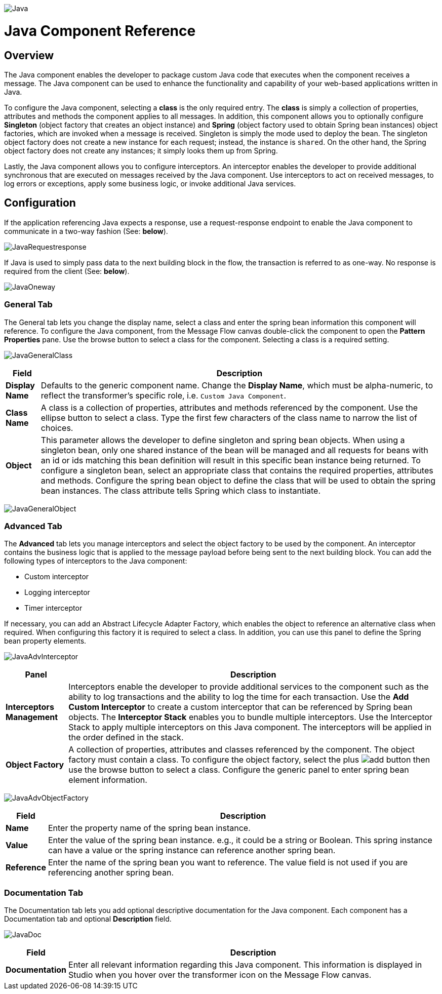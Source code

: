 image:Java.png[Java]

= Java Component Reference

== Overview

The Java component enables the developer to package custom Java code that executes when the component receives a message. The Java component can be used to enhance the functionality and capability of your web-based applications written in Java.

To configure the Java component, selecting a *class* is the only required entry. The *class* is simply a collection of properties, attributes and methods the component applies to all messages. In addition, this component allows you to optionally configure *Singleton* (object factory that creates an object instance) and *Spring* (object factory used to obtain Spring bean instances) object factories, which are invoked when a message is received. Singleton is simply the mode used to deploy the bean. The singleton object factory does not create a new instance for each request; instead, the instance is `shared`. On the other hand, the Spring object factory does not create any instances; it simply looks them up from Spring.

Lastly, the Java component allows you to configure interceptors. An interceptor enables the developer to provide additional synchronous that are executed on messages received by the Java component. Use interceptors to act on received messages, to log errors or exceptions, apply some business logic, or invoke additional Java services.

== Configuration

If the application referencing Java expects a response, use a request-response endpoint to enable the Java component to communicate in a two-way fashion (See: *below*).

image:JavaRequestresponse.png[JavaRequestresponse]

If Java is used to simply pass data to the next building block in the flow, the transaction is referred to as one-way. No response is required from the client (See: *below*).

image:JavaOneway.png[JavaOneway]

=== General Tab

The General tab lets you change the display name, select a class and enter the spring bean information this component will reference. To configure the Java component, from the Message Flow canvas double-click the component to open the *Pattern Properties* pane. Use the browse button to select a class for the component. Selecting a class is a required setting.

image:JavaGeneralClass.png[JavaGeneralClass]

[%header%autowidth.spread]
|===
|Field |Description
|*Display Name* |Defaults to the generic component name. Change the *Display Name*, which must be alpha-numeric, to reflect the transformer's specific role, i.e. `Custom Java Component`.
|*Class Name* |A class is a collection of properties, attributes and methods referenced by the component. Use the ellipse button to select a class. Type the first few characters of the class name to narrow the list of choices.
|*Object* |This parameter allows the developer to define singleton and spring bean objects. When using a singleton bean, only one shared instance of the bean will be managed and all requests for beans with an id or ids matching this bean definition will result in this specific bean instance being returned. To configure a singleton bean, select an appropriate class that contains the required properties, attributes and methods. Configure the spring bean object to define the class that will be used to obtain the spring bean instances. The class attribute tells Spring which class to instantiate.
|===

image:JavaGeneralObject.png[JavaGeneralObject]

=== Advanced Tab

The *Advanced* tab lets you manage interceptors and select the object factory to be used by the component. An interceptor contains the business logic that is applied to the message payload before being sent to the next building block. You can add the following types of interceptors to the Java component:

* Custom interceptor
* Logging interceptor
* Timer interceptor

If necessary, you can add an Abstract Lifecycle Adapter Factory, which enables the object to reference an alternative class when required. When configuring this factory it is required to select a class. In addition, you can use this panel to define the Spring bean property elements.

image:JavaAdvInterceptor.png[JavaAdvInterceptor]

[%header%autowidth.spread]
|===
|Panel |Description
|*Interceptors Management* |Interceptors enable the developer to provide additional services to the component such as the ability to log transactions and the ability to log the time for each transaction. Use the *Add Custom Interceptor* to create a custom interceptor that can be referenced by Spring bean objects. The *Interceptor Stack* enables you to bundle multiple interceptors. Use the Interceptor Stack to apply multiple interceptors on this Java component. The interceptors will be applied in the order defined in the stack.
|*Object Factory* |A collection of properties, attributes and classes referenced by the component. The object factory must contain a class. To configure the object factory, select the plus image:add.png[add] button then use the browse button to select a class. Configure the generic panel to enter spring bean element information.

|===

image:JavaAdvObjectFactory.png[JavaAdvObjectFactory]

[%header%autowidth.spread]
|===
|Field |Description
|*Name* |Enter the property name of the spring bean instance.
|*Value* |Enter the value of the spring bean instance. e.g., it could be a string or Boolean. This spring instance can have a value or the spring instance can reference another spring bean.
|*Reference* |Enter the name of the spring bean you want to reference. The value field is not used if you are referencing another spring bean.
|===

=== Documentation Tab

The Documentation tab lets you add optional descriptive documentation for the Java component. Each component has a Documentation tab and optional *Description* field.

image:JavaDoc.png[JavaDoc]

[%header%autowidth.spread]
|===
|Field |Description
|*Documentation* |Enter all relevant information regarding this Java component. This information is displayed in Studio when you hover over the transformer icon on the Message Flow canvas.
|===
